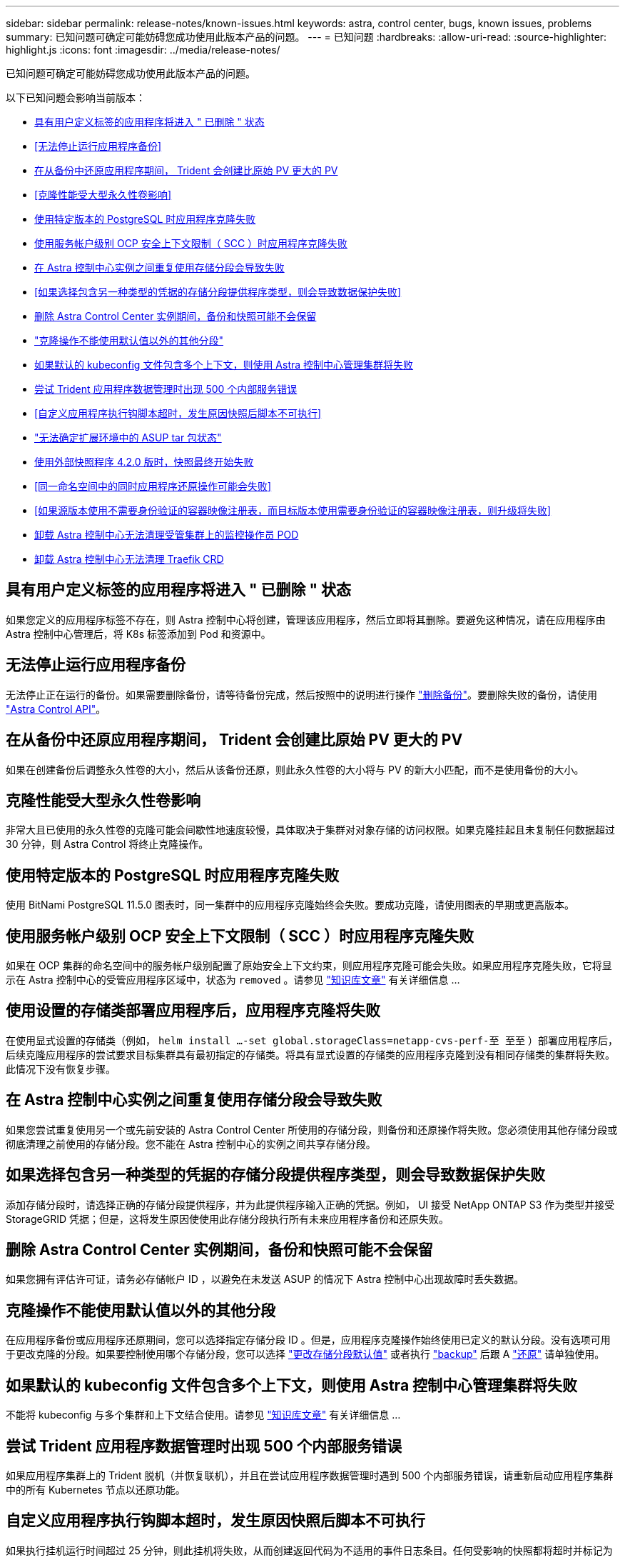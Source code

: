---
sidebar: sidebar 
permalink: release-notes/known-issues.html 
keywords: astra, control center, bugs, known issues, problems 
summary: 已知问题可确定可能妨碍您成功使用此版本产品的问题。 
---
= 已知问题
:hardbreaks:
:allow-uri-read: 
:source-highlighter: highlight.js
:icons: font
:imagesdir: ../media/release-notes/


已知问题可确定可能妨碍您成功使用此版本产品的问题。

以下已知问题会影响当前版本：

* <<具有用户定义标签的应用程序将进入 " 已删除 " 状态>>
* <<无法停止运行应用程序备份>>
* <<在从备份中还原应用程序期间， Trident 会创建比原始 PV 更大的 PV>>
* <<克隆性能受大型永久性卷影响>>
* <<使用特定版本的 PostgreSQL 时应用程序克隆失败>>
* <<使用服务帐户级别 OCP 安全上下文限制（ SCC ）时应用程序克隆失败>>
* <<在 Astra 控制中心实例之间重复使用存储分段会导致失败>>
* <<如果选择包含另一种类型的凭据的存储分段提供程序类型，则会导致数据保护失败>>
* <<删除 Astra Control Center 实例期间，备份和快照可能不会保留>>
* link:known-issues.html#clone-operation-cant-use-other-buckets-besides-the-default["克隆操作不能使用默认值以外的其他分段"]
* <<如果默认的 kubeconfig 文件包含多个上下文，则使用 Astra 控制中心管理集群将失败>>
* <<尝试 Trident 应用程序数据管理时出现 500 个内部服务错误>>
* <<自定义应用程序执行钩脚本超时，发生原因快照后脚本不可执行>>
* link:known-issues.html#cant-determine-asup-tar-bundle-status-in-scaled-environment["无法确定扩展环境中的 ASUP tar 包状态"]
* <<使用外部快照程序 4.2.0 版时，快照最终开始失败>>
* <<同一命名空间中的同时应用程序还原操作可能会失败>>
* <<如果源版本使用不需要身份验证的容器映像注册表，而目标版本使用需要身份验证的容器映像注册表，则升级将失败>>
* <<卸载 Astra 控制中心无法清理受管集群上的监控操作员 POD>>
* <<卸载 Astra 控制中心无法清理 Traefik CRD>>




== 具有用户定义标签的应用程序将进入 " 已删除 " 状态

如果您定义的应用程序标签不存在，则 Astra 控制中心将创建，管理该应用程序，然后立即将其删除。要避免这种情况，请在应用程序由 Astra 控制中心管理后，将 K8s 标签添加到 Pod 和资源中。



== 无法停止运行应用程序备份

无法停止正在运行的备份。如果需要删除备份，请等待备份完成，然后按照中的说明进行操作 link:../use/protect-apps.html#delete-backups["删除备份"]。要删除失败的备份，请使用 link:https://docs.netapp.com/us-en/astra-automation/index.html["Astra Control API"^]。



== 在从备份中还原应用程序期间， Trident 会创建比原始 PV 更大的 PV

如果在创建备份后调整永久性卷的大小，然后从该备份还原，则此永久性卷的大小将与 PV 的新大小匹配，而不是使用备份的大小。



== 克隆性能受大型永久性卷影响

非常大且已使用的永久性卷的克隆可能会间歇性地速度较慢，具体取决于集群对对象存储的访问权限。如果克隆挂起且未复制任何数据超过 30 分钟，则 Astra Control 将终止克隆操作。



== 使用特定版本的 PostgreSQL 时应用程序克隆失败

使用 BitNami PostgreSQL 11.5.0 图表时，同一集群中的应用程序克隆始终会失败。要成功克隆，请使用图表的早期或更高版本。



== 使用服务帐户级别 OCP 安全上下文限制（ SCC ）时应用程序克隆失败

如果在 OCP 集群的命名空间中的服务帐户级别配置了原始安全上下文约束，则应用程序克隆可能会失败。如果应用程序克隆失败，它将显示在 Astra 控制中心的受管应用程序区域中，状态为 `removed` 。请参见 https://kb.netapp.com/Advice_and_Troubleshooting/Cloud_Services/Astra/Application_clone_is_failing_for_an_application_in_Astra_Control_Center["知识库文章"] 有关详细信息 ...



== 使用设置的存储类部署应用程序后，应用程序克隆将失败

在使用显式设置的存储类（例如， `helm install ...-set global.storageClass=netapp-cvs-perf-至 至至` ）部署应用程序后，后续克隆应用程序的尝试要求目标集群具有最初指定的存储类。将具有显式设置的存储类的应用程序克隆到没有相同存储类的集群将失败。此情况下没有恢复步骤。



== 在 Astra 控制中心实例之间重复使用存储分段会导致失败

如果您尝试重复使用另一个或先前安装的 Astra Control Center 所使用的存储分段，则备份和还原操作将失败。您必须使用其他存储分段或彻底清理之前使用的存储分段。您不能在 Astra 控制中心的实例之间共享存储分段。



== 如果选择包含另一种类型的凭据的存储分段提供程序类型，则会导致数据保护失败

添加存储分段时，请选择正确的存储分段提供程序，并为此提供程序输入正确的凭据。例如， UI 接受 NetApp ONTAP S3 作为类型并接受 StorageGRID 凭据；但是，这将发生原因使使用此存储分段执行所有未来应用程序备份和还原失败。



== 删除 Astra Control Center 实例期间，备份和快照可能不会保留

如果您拥有评估许可证，请务必存储帐户 ID ，以避免在未发送 ASUP 的情况下 Astra 控制中心出现故障时丢失数据。



== 克隆操作不能使用默认值以外的其他分段

在应用程序备份或应用程序还原期间，您可以选择指定存储分段 ID 。但是，应用程序克隆操作始终使用已定义的默认分段。没有选项可用于更改克隆的分段。如果要控制使用哪个存储分段，您可以选择 link:../use/manage-buckets.html#edit-a-bucket["更改存储分段默认值"] 或者执行 link:../use/protect-apps.html#create-a-backup["backup"] 后跟 A link:../use/restore-apps.html["还原"] 请单独使用。



== 如果默认的 kubeconfig 文件包含多个上下文，则使用 Astra 控制中心管理集群将失败

不能将 kubeconfig 与多个集群和上下文结合使用。请参见 link:https://kb.netapp.com/Advice_and_Troubleshooting/Cloud_Services/Astra/Managing_cluster_with_Astra_Control_Center_may_fail_when_using_default_kubeconfig_file_contains_more_than_one_context["知识库文章"] 有关详细信息 ...



== 尝试 Trident 应用程序数据管理时出现 500 个内部服务错误

如果应用程序集群上的 Trident 脱机（并恢复联机），并且在尝试应用程序数据管理时遇到 500 个内部服务错误，请重新启动应用程序集群中的所有 Kubernetes 节点以还原功能。



== 自定义应用程序执行钩脚本超时，发生原因快照后脚本不可执行

如果执行挂机运行时间超过 25 分钟，则此挂机将失败，从而创建返回代码为不适用的事件日志条目。任何受影响的快照都将超时并标记为失败，并会生成一个事件日志条目，用于记录超时情况。

由于执行挂钩通常会减少或完全禁用其运行的应用程序的功能，因此您应始终尽量缩短自定义执行挂钩运行所需的时间。



== 无法确定扩展环境中的 ASUP tar 包状态

在 ASUP 收集期间， UI 中的捆绑包状态会报告为 `collecting` 或 `done` 。对于大型环境，收集可能需要长达一小时的时间。在 ASUP 下载期间，此捆绑包的网络文件传输速度可能不足，下载可能会在 15 分钟后超时，而 UI 中没有任何指示。下载问题取决于 ASUP 的大小，扩展的集群大小以及收集时间是否超过七天限制。



== 使用外部快照程序 4.2.0 版时，快照最终开始失败

如果将 Kubernetes Snapshot-controller （也称为外部快照程序） 4.2.0 与 Kubernetes 1.20 或 1.21 结合使用，则快照最终可能会开始失败。要防止出现这种情况，请使用其他 https://kubernetes-csi.github.io/docs/snapshot-controller.html["支持的版本"^] 使用 Kubernetes 版本 1.20 或 1.21 的外部快照程序，例如 4.2.1 版。



== 同一命名空间中的同时应用程序还原操作可能会失败

如果您尝试同时还原命名空间中的一个或多个单独管理的应用程序，还原操作可能会在很长时间后失败。作为临时解决策，一次还原一个应用程序。



== 如果源版本使用不需要身份验证的容器映像注册表，而目标版本使用需要身份验证的容器映像注册表，则升级将失败

如果您将使用不需要身份验证的注册表的 Astra Control Center 系统升级到使用需要身份验证的注册表的较新版本，则升级将失败。作为临时解决策，请执行以下步骤：

. 登录到可通过网络访问 Astra 控制中心集群的主机。
. 确保主机具有以下配置：
+
** 已安装 `kubectl` 1.19 或更高版本
** 对于 Astra 控制中心集群， KUBECONFIG 环境变量设置为 kubeconfig 文件


. 执行以下脚本：
+
[source, shell]
----

namespace="<netapp-acc>"
statefulsets=("polaris-vault" "polaris-mongodb" "influxdb2" "nats" "loki")
for ss in ${statefulsets[@]}; do
	existing=$(kubectl get -n ${namespace} statefulsets.apps ${ss} -o jsonpath='{.spec.template.spec.imagePullSecrets}')
	if [ "${existing}" = "[{}]" ] || [ "${existing}" = "[{},{},{}]" ]; then
		kubectl patch -n ${namespace} statefulsets.apps ${ss} --type merge --patch '{"spec": {"template": {"spec": {"imagePullSecrets": []}}}}'
	else
		echo "${ss} not patched"
	fi
done
----
+
您应看到类似于以下内容的输出：

+
[listing]
----
statefulset.apps/polaris-vault patched
statefulset.apps/polaris-mongodb patched
statefulset.apps/influxdb2 patched
statefulset.apps/nats patched
statefulset.apps/loki patched
----
. 使用继续升级 link:../use/upgrade-acc.html#add-the-images-to-your-local-registry["Astra 控制中心升级说明"]。




== 卸载 Astra 控制中心无法清理受管集群上的监控操作员 POD

如果在卸载 Astra Control Center 之前未取消管理集群，则可以使用以下命令手动删除 netapp-monitoring 命名空间和命名空间中的 Pod ：

.步骤
. 删除 `附件监控` 代理：
+
[listing]
----
oc delete agents acc-monitoring -n netapp-monitoring
----
+
结果

+
[listing]
----
agent.monitoring.netapp.com "acc-monitoring" deleted
----
. 删除命名空间：
+
[listing]
----
oc delete ns netapp-monitoring
----
+
结果

+
[listing]
----
namespace "netapp-monitoring" deleted
----
. 确认已删除资源：
+
[listing]
----
oc get pods -n netapp-monitoring
----
+
结果

+
[listing]
----
No resources found in netapp-monitoring namespace.
----
. 确认已删除监控代理：
+
[listing]
----
oc get crd|grep agent
----
+
示例结果：

+
[listing]
----
agents.monitoring.netapp.com                     2021-07-21T06:08:13Z
----
. 删除自定义资源定义（ CRD ）信息：
+
[listing]
----
oc delete crds agents.monitoring.netapp.com
----
+
结果

+
[listing]
----
customresourcedefinition.apiextensions.k8s.io "agents.monitoring.netapp.com" deleted
----




== 卸载 Astra 控制中心无法清理 Traefik CRD

您可以手动删除 Traefik CRD 。CRD 是全局资源，删除它们可能会影响集群上的其他应用程序。

.步骤
. 列出集群上安装的 Traefik CRD ：
+
[listing]
----
kubectl get crds |grep -E 'traefik'
----
+
响应

+
[listing]
----
ingressroutes.traefik.containo.us             2021-06-23T23:29:11Z
ingressroutetcps.traefik.containo.us          2021-06-23T23:29:11Z
ingressrouteudps.traefik.containo.us          2021-06-23T23:29:12Z
middlewares.traefik.containo.us               2021-06-23T23:29:12Z
middlewaretcps.traefik.containo.us            2021-06-23T23:29:12Z
serverstransports.traefik.containo.us         2021-06-23T23:29:13Z
tlsoptions.traefik.containo.us                2021-06-23T23:29:13Z
tlsstores.traefik.containo.us                 2021-06-23T23:29:14Z
traefikservices.traefik.containo.us           2021-06-23T23:29:15Z
----
. 删除 CRD ：
+
[listing]
----
kubectl delete crd ingressroutes.traefik.containo.us ingressroutetcps.traefik.containo.us ingressrouteudps.traefik.containo.us middlewares.traefik.containo.us serverstransports.traefik.containo.us tlsoptions.traefik.containo.us tlsstores.traefik.containo.us traefikservices.traefik.containo.us middlewaretcps.traefik.containo.us
----




== 了解更多信息

* link:../release-notes/resolved-issues.html["已解决的问题"]
* link:../release-notes/known-issues-ads.html["Astra Data Store prreview 和此 Astra Control Center 版本的已知问题"]
* link:../release-notes/known-limitations.html["已知限制"]


